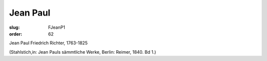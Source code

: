 Jean Paul
=========

:slug: FJeanP1
:order: 62

Jean Paul Friedrich Richter, 1763-1825

.. class:: source

  (Stahlstich,in: Jean Pauls sämmtliche Werke, Berlin: Reimer, 1840. Bd 1.)
